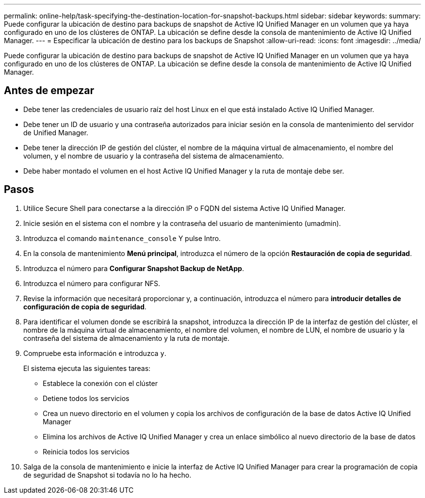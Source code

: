 ---
permalink: online-help/task-specifying-the-destination-location-for-snapshot-backups.html 
sidebar: sidebar 
keywords:  
summary: Puede configurar la ubicación de destino para backups de snapshot de Active IQ Unified Manager en un volumen que ya haya configurado en uno de los clústeres de ONTAP. La ubicación se define desde la consola de mantenimiento de Active IQ Unified Manager. 
---
= Especificar la ubicación de destino para los backups de Snapshot
:allow-uri-read: 
:icons: font
:imagesdir: ../media/


[role="lead"]
Puede configurar la ubicación de destino para backups de snapshot de Active IQ Unified Manager en un volumen que ya haya configurado en uno de los clústeres de ONTAP. La ubicación se define desde la consola de mantenimiento de Active IQ Unified Manager.



== Antes de empezar

* Debe tener las credenciales de usuario raíz del host Linux en el que está instalado Active IQ Unified Manager.
* Debe tener un ID de usuario y una contraseña autorizados para iniciar sesión en la consola de mantenimiento del servidor de Unified Manager.
* Debe tener la dirección IP de gestión del clúster, el nombre de la máquina virtual de almacenamiento, el nombre del volumen, y el nombre de usuario y la contraseña del sistema de almacenamiento.
* Debe haber montado el volumen en el host Active IQ Unified Manager y la ruta de montaje debe ser.




== Pasos

. Utilice Secure Shell para conectarse a la dirección IP o FQDN del sistema Active IQ Unified Manager.
. Inicie sesión en el sistema con el nombre y la contraseña del usuario de mantenimiento (umadmin).
. Introduzca el comando `maintenance_console` Y pulse Intro.
. En la consola de mantenimiento *Menú principal*, introduzca el número de la opción *Restauración de copia de seguridad*.
. Introduzca el número para *Configurar Snapshot Backup de NetApp*.
. Introduzca el número para configurar NFS.
. Revise la información que necesitará proporcionar y, a continuación, introduzca el número para *introducir detalles de configuración de copia de seguridad*.
. Para identificar el volumen donde se escribirá la snapshot, introduzca la dirección IP de la interfaz de gestión del clúster, el nombre de la máquina virtual de almacenamiento, el nombre del volumen, el nombre de LUN, el nombre de usuario y la contraseña del sistema de almacenamiento y la ruta de montaje.
. Compruebe esta información e introduzca `y`.
+
El sistema ejecuta las siguientes tareas:

+
** Establece la conexión con el clúster
** Detiene todos los servicios
** Crea un nuevo directorio en el volumen y copia los archivos de configuración de la base de datos Active IQ Unified Manager
** Elimina los archivos de Active IQ Unified Manager y crea un enlace simbólico al nuevo directorio de la base de datos
** Reinicia todos los servicios


. Salga de la consola de mantenimiento e inicie la interfaz de Active IQ Unified Manager para crear la programación de copia de seguridad de Snapshot si todavía no lo ha hecho.

